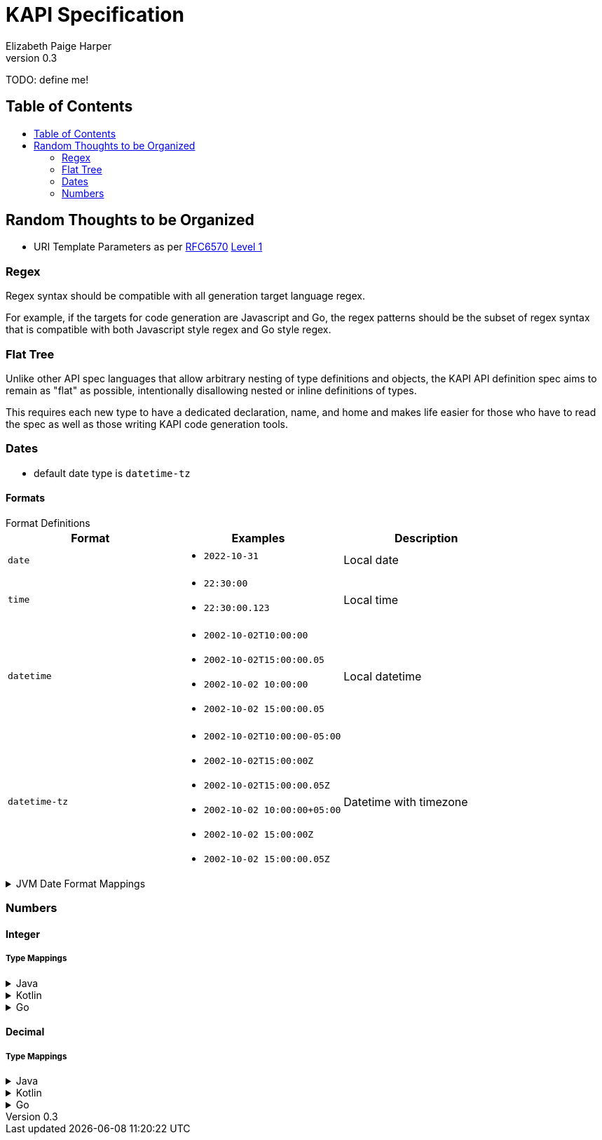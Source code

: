 = KAPI Specification
:revnumber: 0.3
:author: Elizabeth Paige Harper
:toc: macro
:toc-title:

TODO: define me!

== Table of Contents

toc::[]

== Random Thoughts to be Organized

* URI Template Parameters as per https://datatracker.ietf.org/doc/html/rfc6570[RFC6570] https://datatracker.ietf.org/doc/html/rfc6570#section-1.2[Level 1]

=== Regex
Regex syntax should be compatible with all generation target language regex.

For example, if the targets for code generation are Javascript and Go, the regex
patterns should be the subset of regex syntax that is compatible with both
Javascript style regex and Go style regex.

=== Flat Tree

Unlike other API spec languages that allow arbitrary nesting of type definitions
and objects, the KAPI API definition spec aims to remain as "flat" as possible,
intentionally disallowing nested or inline definitions of types.

This requires each new type to have a dedicated declaration, name, and home and
makes life easier for those who have to read the spec as well as those writing
KAPI code generation tools.

=== Dates

* default date type is `datetime-tz`

==== Formats

.Format Definitions
--
[cols="1m,1a,1"]
|===
| Format | Examples | Description

| date
| * `2022-10-31`
| Local date

| time
| * `22:30:00`
  * `22:30:00.123`
| Local time

| datetime
| * `2002-10-02T10:00:00`
  * `2002-10-02T15:00:00.05`
  * `2002-10-02 10:00:00`
  * `2002-10-02 15:00:00.05`
| Local datetime

| datetime-tz
| * `2002-10-02T10:00:00-05:00`
  * `2002-10-02T15:00:00Z`
  * `2002-10-02T15:00:00.05Z`
  * `2002-10-02 10:00:00+05:00`
  * `2002-10-02 15:00:00Z`
  * `2002-10-02 15:00:00.05Z`
| Datetime with timezone
|===
--

.JVM Date Format Mappings
[%collapsible]
====
[%header, cols="1m,1m,1a"]
|===
| Format      | JVM Type       | Patterns

| date
| LocalDate
| * `yyyy-MM-dd`

| time
| LocalTime
| * `HH:mm:ss.SSS`

| datetime
| LocalDateTime
| * `yyyy-MM-dd'T'HH:mm:ss.SSS`
  * `yyyy-MM-dd HH:mm:ss.SSS`

| datetime-tz
| OffsetDateTime
| * `yyyy-MM-dd'T'HH:mm:ss.SSSXXX`
  * `yyyy-MM-dd HH:mm:ss.SSSXXX`
|===
====

=== Numbers

==== Integer

===== Type Mappings

.Java
[%collapsible]
====
[%header, cols="1m,1m,1m"]
|===
| Format | Java Type  | Nullable Java Type
| (none) | int        | Integer
| int8   | byte       | Byte
| int16  | short      | Short
| int32  | int        | Integer
| int64  | long       | Long
| uint8  | short      | Short
| uint16 | int        | Integer
| uint32 | long       | Long
| uint64 | BigInteger | BigInteger
| big    | BigInteger | BigInteger
|===
====

.Kotlin
[%collapsible]
====
[%header, cols="1m,1m,1m"]
|===
| Format | Kotlin Type | Nullable Kotlin Type
| (none) | Int         | Int?
| int8   | Byte        | Byte?
| int16  | Short       | Short?
| int32  | Int         | Int?
| int64  | Long        | Long?
| uint8  | UByte       | UByte?
| uint16 | UShort      | UShort?
| uint32 | UInt        | UInt?
| uint64 | ULong       | ULong?
| big    | BigInteger  | BigInteger?
|===
====

.Go
[%collapsible]
====
[%header, cols="1m,1m,1m"]
|===
| Format | Go Type | Nullable Go Type
| (none) | int     | *int
| int8   | int8    | *int8
| int16  | int16   | *int16
| int32  | int32   | *int32
| int64  | int64   | *int64
| uint8  | uint8   | *uint8
| uint16 | uint16  | *uint16
| uint32 | uint32  | *uint32
| uint64 | uint64  | *uint64
| big    | big.Int | *big.Int
|===
====

==== Decimal

===== Type Mappings

.Java
[%collapsible]
====
[%header, cols="1m,1m,1m"]
|===
| Format  | Java Type  | Nullable Java Type
| (none)  | double     | Double
| float32 | float      | Float
| float64 | double     | Double
| big     | BigDecimal | BigDecimal
|===
====

.Kotlin
[%collapsible]
====
[%header, cols="1m,1m,1m"]
|===
| Format  | Kotlin Type | Nullable Kotlin Type
| (none)  | Double      | Double?
| float32 | Float       | Float?
| float64 | Double      | Double?
| big     | BigDecimal  | BigDecimal
|===
====

.Go
[%collapsible]
====
[%header, cols="1m,1m,1m"]
|===
| Format  | Go Type   | Nullable Go Type
| (none)  | float64   | *float64
| float32 | float32   | *float32
| float64 | float64   | *float64
| big     | big.Float | *big.Float
|===
====

